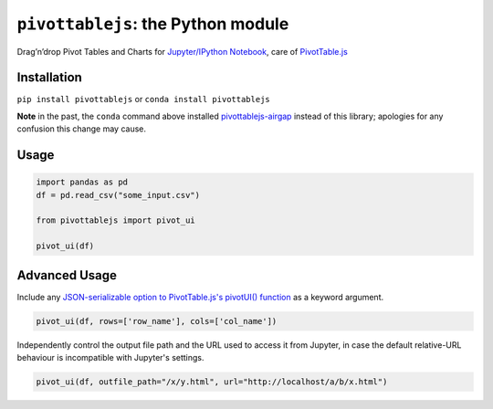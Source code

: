 ``pivottablejs``: the Python module
===================================

Drag’n’drop Pivot Tables and Charts for `Jupyter/IPython Notebook`_,
care of `PivotTable.js`_

Installation
------------

``pip install pivottablejs`` or ``conda install pivottablejs``

**Note** in the past, the ``conda`` command above installed `pivottablejs-airgap`_ instead of this library; apologies for any confusion this change may cause.

Usage
-----

.. code:: python

    import pandas as pd
    df = pd.read_csv("some_input.csv")

    from pivottablejs import pivot_ui

    pivot_ui(df)

Advanced Usage
--------------

Include any `JSON-serializable option to PivotTable.js's pivotUI() function`_ as a keyword argument.

.. code:: python

    pivot_ui(df, rows=['row_name'], cols=['col_name'])

Independently control the output file path and the URL used to access it from Jupyter, in case the default relative-URL behaviour is incompatible with Jupyter's settings.

.. code:: python

    pivot_ui(df, outfile_path="/x/y.html", url="http://localhost/a/b/x.html")

.. _Jupyter/IPython Notebook: http://jupyter.org/
.. _PivotTable.js: https://github.com/nicolaskruchten/pivottable
.. _pivottablejs-airgap: https://github.com/ContinuumIO/pivottablejs-airgap
.. _JSON-serializable option to PivotTable.js's pivotUI() function: https://github.com/nicolaskruchten/pivottable/wiki/Parameters#options-object-for-pivotui
